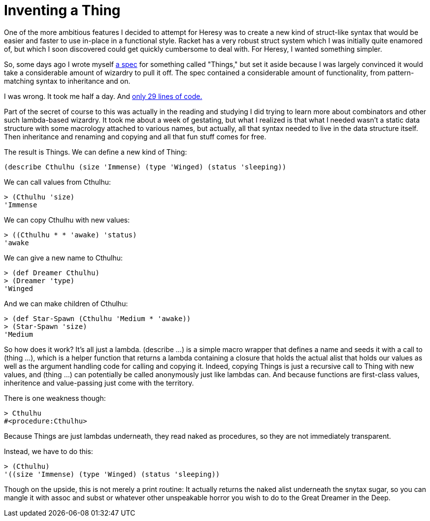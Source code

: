 
= Inventing a Thing
:published_at: 2014-12-01
:hp-tags: Heresy


One of the more ambitious features I decided to attempt for Heresy was
to create a new kind of struct-like syntax that would be easier and
faster to use in-place in a functional style. Racket has a very robust
struct system which I was initially quite enamored of, but which I soon
discovered could get quickly cumbersome to deal with. For Heresy, I
wanted something simpler.

So, some days ago I wrote myself
https://github.com/jarcane/heresy/issues/5[a spec] for something called
"Things," but set it aside because I was largely convinced it would take
a considerable amount of wizardry to pull it off. The spec contained a
considerable amount of functionality, from pattern-matching syntax to
inheritance and on.

I was wrong. It took me half a day. And
https://github.com/jarcane/heresy/commit/7dd1456cbeae767be786cbeb94d40c5ea645f325[only
29 lines of code.]

Part of the secret of course to this was actually in the reading and
studying I did trying to learn more about combinators and other such
lambda-based wizardry. It took me about a week of gestating, but what I
realized is that what I needed wasn't a static data structure with some
macrology attached to various names, but actually, all that syntax
needed to live in the data structure itself. Then inheritance and
renaming and copying and all that fun stuff comes for free.

The result is Things. We can define a new kind of Thing:

[code,racket]
--------------------------------------------------------------------
(describe Cthulhu (size 'Immense) (type 'Winged) (status 'sleeping))
--------------------------------------------------------------------

We can call values from Cthulhu:

[code,racket]
-----------------
> (Cthulhu 'size)
'Immense
-----------------

We can copy Cthulhu with new values:

[code,racket]
--------------------------------
> ((Cthulhu * * 'awake) 'status)
'awake
--------------------------------

We can give a new name to Cthulhu:

[code,racket]
-----------------------
> (def Dreamer Cthulhu)
> (Dreamer 'type)
'Winged
-----------------------

And we can make children of Cthulhu:

[code,racket]
--------------------------------------------- 
> (def Star-Spawn (Cthulhu 'Medium * 'awake))
> (Star-Spawn 'size)
'Medium
---------------------------------------------

So how does it work? It's all just a lambda. (describe ...) is a simple
macro wrapper that defines a name and seeds it with a call to (thing
...), which is a helper function that returns a lambda containing a
closure that holds the actual alist that holds our values as well as the
argument handling code for calling and copying it. Indeed, copying
Things is just a recursive call to Thing with new values, and (thing
...) can potentially be called anonymously just like lambdas can. And
because functions are first-class values, inheritence and value-passing
just come with the territory.

There is one weakness though:

[code,racket]
--------------------
> Cthulhu
#<procedure:Cthulhu>
--------------------

Because Things are just lambdas underneath, they read naked as
procedures, so they are not immediately transparent.

Instead, we have to do this:

[code,racket]
----------------------------------------------------
> (Cthulhu)
'((size 'Immense) (type 'Winged) (status 'sleeping))
----------------------------------------------------

Though on the upside, this is not merely a print routine: It actually
returns the naked alist underneath the snytax sugar, so you can mangle
it with assoc and subst or whatever other unspeakable horror you wish to
do to the Great Dreamer in the Deep.
